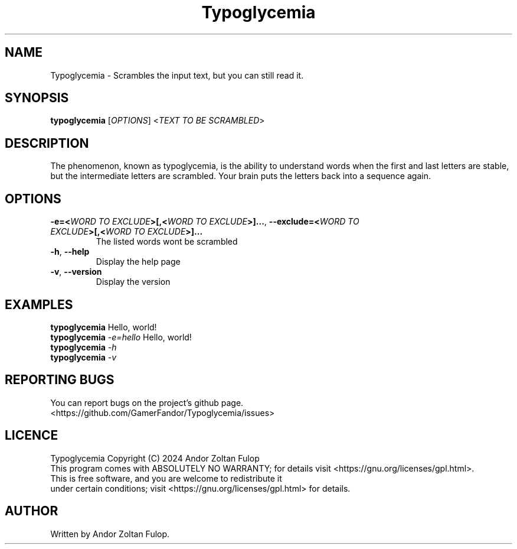 .TH Typoglycemia
.SH NAME
Typoglycemia \- Scrambles the input text, but you can still read it.

.SH SYNOPSIS
.B typoglycemia
[\fI\,OPTIONS\/\fR] <\fI\,TEXT TO BE SCRAMBLED\/\fR>

.SH DESCRIPTION
The phenomenon, known as typoglycemia, is the ability to understand words when the first and last letters are stable, but the intermediate letters are scrambled. Your brain puts the letters back into a sequence again.
.SH OPTIONS
.TP
\fB\-e=<\fR\fIWORD TO EXCLUDE\fR\fB>[,<\fR\fIWORD TO EXCLUDE\fR\fB>]...\fR, \fB\-\-exclude=<\fR\fIWORD TO EXCLUDE\fR\fB>[,<\fR\fIWORD TO EXCLUDE\fR\fB>]...\fR
The listed words wont be scrambled
.TP
\fB\-h\fR, \fB\-\-help\fR
Display the help page
.TP
\fB\-v\fR, \fB\-\-version\fR
Display the version
.SH EXAMPLES
.B typoglycemia 
Hello, world!
.br
.B typoglycemia 
\fI\-e=hello\fR
Hello, world!
.br
.B typoglycemia 
\fI\-h\fR
.br
.B typoglycemia 
\fI\-v\fR
.SH REPORTING BUGS
You can report bugs on the project's github page.
.br
<https://github.com/GamerFandor/Typoglycemia/issues>
.SH LICENCE
Typoglycemia Copyright (C) 2024 Andor Zoltan Fulop
.br
This program comes with ABSOLUTELY NO WARRANTY; for details visit <https://gnu.org/licenses/gpl.html>.
.br
This is free software, and you are welcome to redistribute it
.br
under certain conditions; visit <https://gnu.org/licenses/gpl.html> for details.
.SH AUTHOR
Written by Andor Zoltan Fulop.